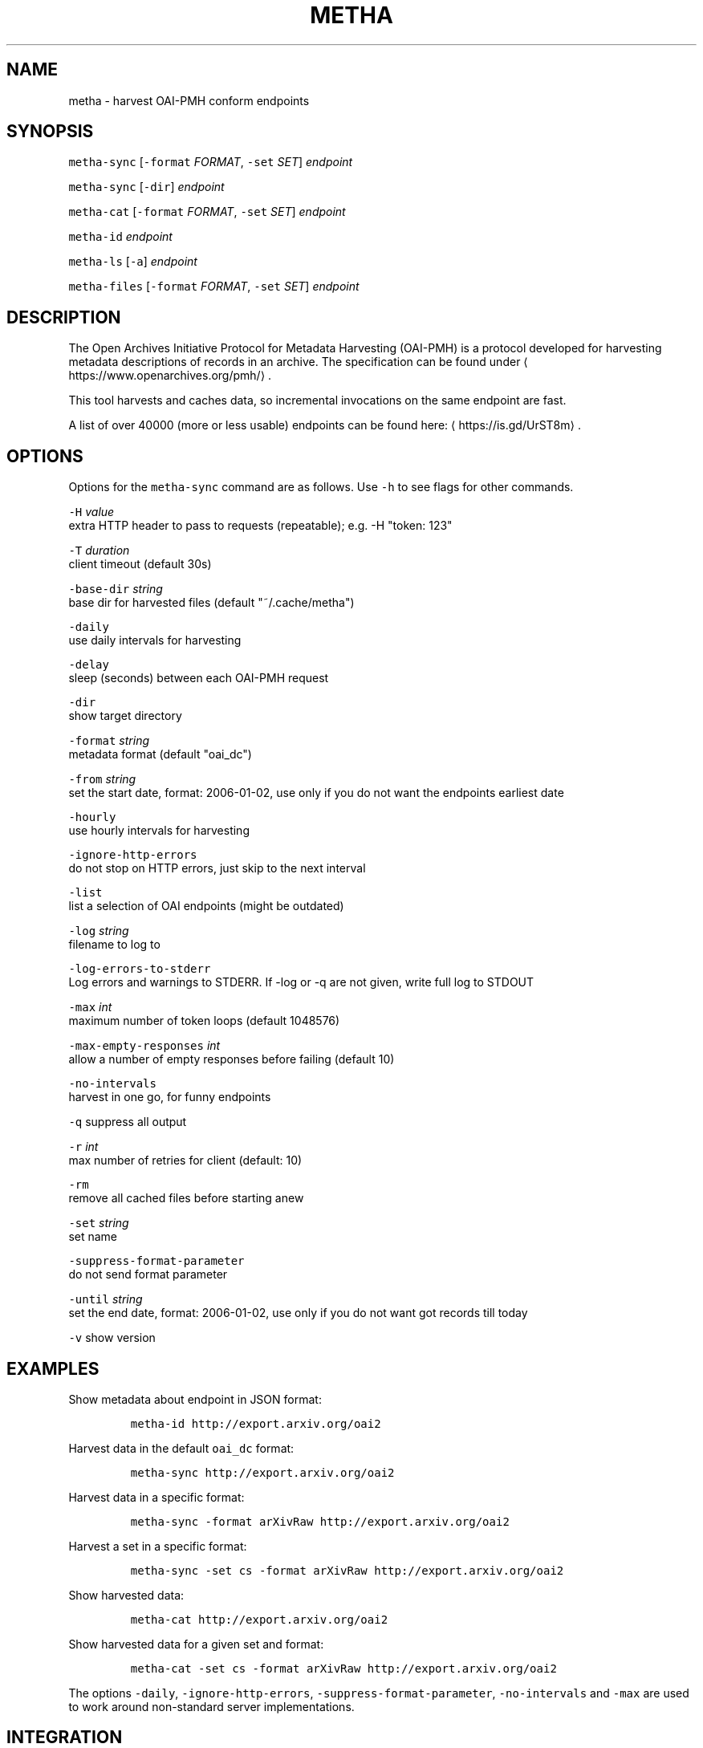 .TH METHA 1 "JANUAR 2017" "Leipzig University Library" "Manuals"
.SH NAME
.PP
metha \- harvest OAI\-PMH conform endpoints
.SH SYNOPSIS
.PP
\fB\fCmetha\-sync\fR [\fB\fC\-format\fR \fIFORMAT\fP, \fB\fC\-set\fR \fISET\fP] \fIendpoint\fP
.PP
\fB\fCmetha\-sync\fR [\fB\fC\-dir\fR] \fIendpoint\fP
.PP
\fB\fCmetha\-cat\fR [\fB\fC\-format\fR \fIFORMAT\fP, \fB\fC\-set\fR \fISET\fP] \fIendpoint\fP
.PP
\fB\fCmetha\-id\fR \fIendpoint\fP
.PP
\fB\fCmetha\-ls\fR [\fB\fC\-a\fR] \fIendpoint\fP
.PP
\fB\fCmetha\-files\fR [\fB\fC\-format\fR \fIFORMAT\fP, \fB\fC\-set\fR \fISET\fP] \fIendpoint\fP
.SH DESCRIPTION
.PP
The Open Archives Initiative Protocol for Metadata Harvesting (OAI\-PMH) is a
protocol developed for harvesting metadata descriptions of records in an
archive. The specification can be found under
\[la]https://www.openarchives.org/pmh/\[ra]\&.
.PP
This tool harvests and caches data, so incremental invocations on the same
endpoint are fast.
.PP
A list of over 40000 (more or less usable) endpoints can be found here: \[la]https://is.gd/UrST8m\[ra]\&.
.SH OPTIONS
.PP
Options for the \fB\fCmetha\-sync\fR command are as follows. Use \fB\fC\-h\fR to see flags for other commands.
.PP
\fB\fC\-H\fR \fIvalue\fP
        extra HTTP header to pass to requests (repeatable); e.g. \-H "token: 123"
.PP
\fB\fC\-T\fR \fIduration\fP
        client timeout (default 30s)
.PP
\fB\fC\-base\-dir\fR \fIstring\fP
        base dir for harvested files (default "~/.cache/metha")
.PP
\fB\fC\-daily\fR
        use daily intervals for harvesting
.PP
\fB\fC\-delay\fR
        sleep (seconds) between each OAI\-PMH request
.PP
\fB\fC\-dir\fR
        show target directory
.PP
\fB\fC\-format\fR \fIstring\fP
        metadata format (default "oai_dc")
.PP
\fB\fC\-from\fR \fIstring\fP
        set the start date, format: 2006\-01\-02, use only if you do not want the endpoints earliest date
.PP
\fB\fC\-hourly\fR
        use hourly intervals for harvesting
.PP
\fB\fC\-ignore\-http\-errors\fR
        do not stop on HTTP errors, just skip to the next interval
.PP
\fB\fC\-list\fR
        list a selection of OAI endpoints (might be outdated)
.PP
\fB\fC\-log\fR \fIstring\fP
        filename to log to
.PP
\fB\fC\-log\-errors\-to\-stderr\fR
        Log errors and warnings to STDERR. If \-log or \-q are not given, write full log to STDOUT
.PP
\fB\fC\-max\fR \fIint\fP
        maximum number of token loops (default 1048576)
.PP
\fB\fC\-max\-empty\-responses\fR \fIint\fP
       allow a number of empty responses before failing (default 10)
.PP
\fB\fC\-no\-intervals\fR
        harvest in one go, for funny endpoints
.PP
\fB\fC\-q\fR    suppress all output
.PP
\fB\fC\-r\fR \fIint\fP
        max number of retries for client (default: 10)
.PP
\fB\fC\-rm\fR
        remove all cached files before starting anew
.PP
\fB\fC\-set\fR \fIstring\fP
        set name
.PP
\fB\fC\-suppress\-format\-parameter\fR
        do not send format parameter
.PP
\fB\fC\-until\fR \fIstring\fP
        set the end date, format: 2006\-01\-02, use only if you do not want got records till today
.PP
\fB\fC\-v\fR    show version
.SH EXAMPLES
.PP
Show metadata about endpoint in JSON format:
.IP
\fB\fCmetha\-id http://export.arxiv.org/oai2\fR
.PP
Harvest data in the default \fB\fCoai_dc\fR format:
.IP
\fB\fCmetha\-sync http://export.arxiv.org/oai2\fR
.PP
Harvest data in a specific format:
.IP
\fB\fCmetha\-sync \-format arXivRaw http://export.arxiv.org/oai2\fR
.PP
Harvest a set in a specific format:
.IP
\fB\fCmetha\-sync \-set cs \-format arXivRaw http://export.arxiv.org/oai2\fR
.PP
Show harvested data:
.IP
\fB\fCmetha\-cat http://export.arxiv.org/oai2\fR
.PP
Show harvested data for a given set and format:
.IP
\fB\fCmetha\-cat \-set cs \-format arXivRaw http://export.arxiv.org/oai2\fR
.PP
The options \fB\fC\-daily\fR, \fB\fC\-ignore\-http\-errors\fR, \fB\fC\-suppress\-format\-parameter\fR,
\fB\fC\-no\-intervals\fR and \fB\fC\-max\fR are used to work around non\-standard server
implementations.
.SH INTEGRATION
.PP
The \fB\fCmetha\-cat\fR tool emits valid XML to stdout, which can be fed into XML
processing tools like 
.BR xmllint (1).
.IP
\fB\fCmetha\-cat \-from 2018\-01\-01 http://export.arxiv.org/oai2 | xmllint \-\-format \-\fR
.PP
To get a list of supported formats from an endpoint:
.IP
\fB\fCmetha\-id http://export.arxiv.org/oai2 | jq \-r '.formats[].metadataPrefix'\fR
.PP
To get a list of available sets from an endpoint:
.IP
\fB\fCmetha\-id http://export.arxiv.org/oai2 | jq \-r '.sets[].setSpec'\fR
.PP
To remove a harvest completely, remove the harvest directory:
.IP
\fB\fCrm \-rf $(metha\-sync \-dir\fR \fIendpoint\fP\fB\fC)\fR
.PP
To list cached endpoints you can combine \fB\fCmetha\-ls\fR and \fB\fCcolumn\fR formatter:
.IP
\fB\fCmetha\-ls \-a | column \-t\fR
.SH ENVIRONMENT
.PP
Deprecated: The harvesting directory can be controlled by the \fB\fCMETHA_DIR\fR environment
variable. Use the \fB\fC\-base\-dir\fR flag instead.
.PP
Since metha 0.2.0 the XDG Base Directory
Specification \[la]https://specifications.freedesktop.org/basedir-spec/basedir-spec-latest.html\[ra]
is followed.
.SH LIMITATIONS
.PP
Endpoints URLs longer than about 200 characters are not supported.
.PP
Currently the harvest will be up to the last full day, so there will be latency
in the data of at most 24 hours.
.SH BUGS
.PP
Please report bugs to \[la]https://github.com/miku/metha/issues\[ra]\&.
.SH ENDPOINTS
.PP
A random sample from \[la]https://is.gd/UrST8m\[ra]
.PP
\[la]http://ojs.academypublisher.com/index.php/jcp/oai\[ra]
\[la]http://sc.lib.muohio.edu/oai/request\[ra]
\[la]http://tees.openrepository.com/tees/oai/request\[ra]
\[la]http://citeseerx.ist.psu.edu/oai2\[ra]
\[la]http://www.bibliotecaescolardigital.es/oaiBidig2/oai2.php\[ra]
\[la]http://www.revistahipogrifo.com/index.php/hipogrifo/oai\[ra]
\[la]http://jurnal.ugm.ac.id/ifnp/oai\[ra]
\[la]https://journals.aijr.in/index.php/ias/oai\[ra]
\[la]http://etheses.nottingham.ac.uk/cgi/oai2\[ra]
\[la]http://touroscholar.touro.edu/do/oai/\[ra]
\[la]http://mahider.cgiar.org/cgi/oai\[ra]
\[la]http://aasrc.org/aasrj/index.php/aasrj/oai\[ra]
\[la]http://www.repositorio.ufma.br\[ra]
\[la]http://insight.cumbria.ac.uk/perl/oai2\[ra]
\[la]http://repository.javeriana.edu.co/oai/request\[ra]
\[la]http://www.irosss.org/ojs/index.php/IJAEES/oai\[ra]
\[la]http://fofj.org/index.php/journal/oai\[ra]
\[la]http://archiveouverte.campus-insep.net:81/oaicat/OAIHandler\[ra]
\[la]http://masters.kubg.edu.ua/index.php/pi/oai\[ra]
\[la]http://journal.ui.ac.id/v2/index.php/index/oai\[ra]
\[la]http://journal2.um.ac.id/index.php/jct/oai\[ra]
\[la]http://spectrum.library.concordia.ca/cgi/oai2\[ra]
\[la]http://journal.sadra.ac.id/index.php/tanzil/oai\[ra]
\[la]http://www.hstl.crhst.cnrs.fr/tools/oai/oai2.php\[ra]
\[la]http://mdc.cbuc.cat/cgi-bin/oai.exe\[ra]
\[la]http://bfheepsucv.oai.alejandria.biz/cgi-win/be_oai.exe\[ra]
\[la]http://sowiport.gesis.org/OAI/Server\[ra]
\[la]http://www.inter-disciplines.de/index.php/index/oai\[ra]
\[la]http://www.actamonographica.org/ojs-2.2.4/index.php/actamonographica/oai\[ra]
\[la]http://porto.polito.it/cgi/oai2\[ra]
.PP
Curious about the contents of a random endpoint? Run a harvesting roulette with:
.IP
\fB\fCURL=$(shuf \-n 1 <(curl \-Lsf https://git.io/vKXFv)); metha\-sync $URL && metha\-cat $URL\fR
.PP
Select a random record from a random endpoint and display its description:
.IP
\fB\fCmetha\-fortune\fR
.SH UPGRADE TO 0.2.0
.PP
To continue using data harvested with previous metha versions, just rename the
cache directory. For example, if you used the default, this would be:
.IP
\fB\fCmkdir \-p $HOME/.cache && mv $HOME/.metha $HOME/.cache/metha\fR
.SH AUTHORS
.RS
.IP \(bu 2
Martin Czygan \[la]martin.czygan@uni-leipzig.de\[ra]
.IP \(bu 2
Natanael Arndt, \[la]https://github.com/white-gecko\[ra]
.IP \(bu 2
Gunnar Þór Magnússon, \[la]https://github.com/gunnihinn\[ra]
.IP \(bu 2
Thomas Gersch, \[la]https://github.com/titabo2k\[ra]
.IP \(bu 2
ACz\-UniBi \[la]https://github.com/ACz-UniBi\[ra]
.IP \(bu 2
David Glück, \[la]https://github.com/dvglc\[ra]
.IP \(bu 2
Justin Kelly, \[la]https://github.com/justinkelly\[ra]
.RE
.SH SEE ALSO
.PP
.BR yaz-marcdump (1), 
.BR xmllint (1), 
.BR jq (1), 
.BR fortune (1)
